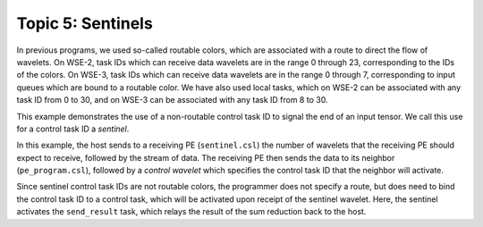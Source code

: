 Topic 5: Sentinels
==================

In previous programs, we used so-called routable colors, which are associated
with a route to direct the flow of wavelets.
On WSE-2, task IDs which can receive data wavelets are in the range 0 through
23, corresponding to the IDs of the colors.
On WSE-3, task IDs which can receive data wavelets are in the range 0 through
7, corresponding to input queues which are bound to a routable color.
We have also used local tasks, which on WSE-2 can be associated with any task
ID from 0 to 30, and on WSE-3 can be associated with any task ID from 8 to 30.

This example demonstrates the use of a non-routable control task ID to signal
the end of an input tensor.
We call this use for a control task ID a *sentinel*.

In this example, the host sends to a receiving PE (``sentinel.csl``) the number
of wavelets that the receiving PE should expect to receive, followed by the
stream of data.
The receiving PE then sends the data to its neighbor (``pe_program.csl``),
followed by a *control wavelet* which specifies the control task ID that the
neighbor will activate.

Since sentinel control task IDs are not routable colors, the programmer does
not specify a route, but does need to bind the control task ID to a control
task, which will be activated upon receipt of the sentinel wavelet.
Here, the sentinel activates the ``send_result`` task, which relays the
result of the sum reduction back to the host.
